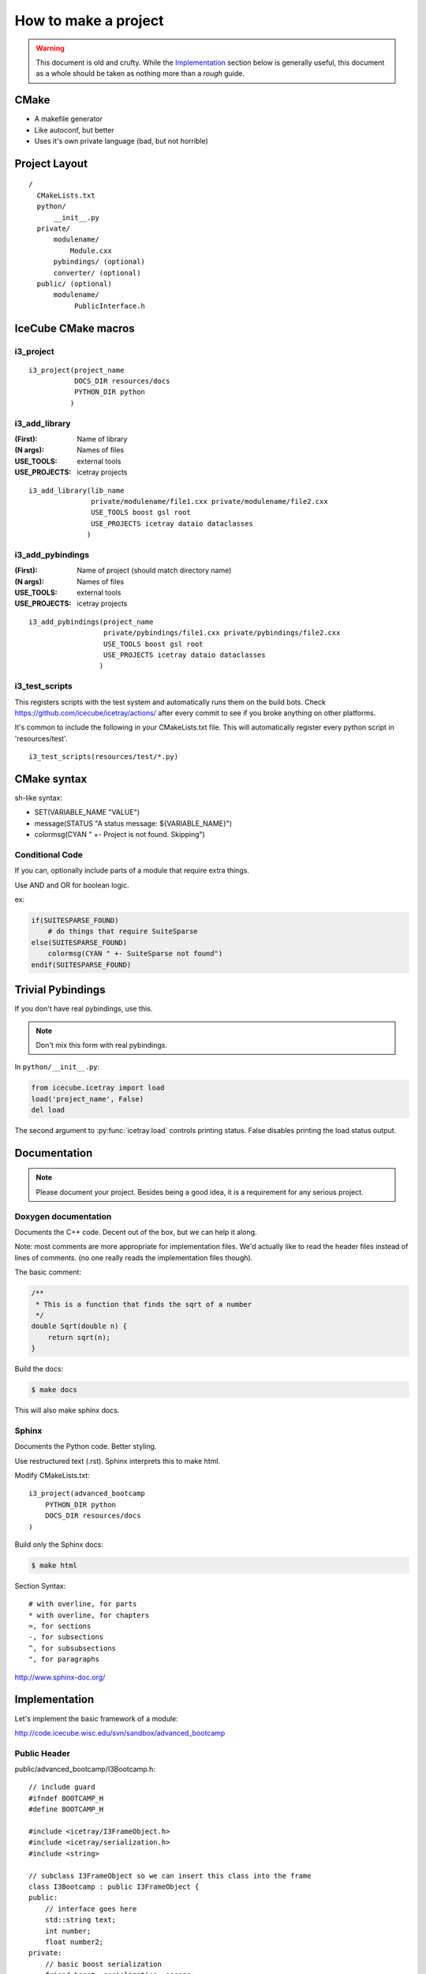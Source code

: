 .. highlight:: text

How to make a project
=====================

.. warning::

   This document is old and crufty. While the `Implementation`_
   section below is generally useful, this document as a whole should
   be taken as nothing more than a *rough* guide.

CMake
-----

- A makefile generator
- Like autoconf, but better
- Uses it's own private language (bad, but not horrible)

Project Layout
--------------

::

  /
    CMakeLists.txt
    python/
        __init__.py
    private/
        modulename/
            Module.cxx
        pybindings/ (optional)
        converter/ (optional)
    public/ (optional)
        modulename/
             PublicInterface.h


IceCube CMake macros
--------------------

i3_project
^^^^^^^^^^

::

  i3_project(project_name
             DOCS_DIR resources/docs
             PYTHON_DIR python
            )

i3_add_library
^^^^^^^^^^^^^^

:(First):      Name of library
:(N args):     Names of files
:USE_TOOLS:    external tools
:USE_PROJECTS: icetray projects

::

  i3_add_library(lib_name
                 private/modulename/file1.cxx private/modulename/file2.cxx
                 USE_TOOLS boost gsl root
                 USE_PROJECTS icetray dataio dataclasses
                )

i3_add_pybindings
^^^^^^^^^^^^^^^^^

:(First):      Name of project (should match directory name)
:(N args):     Names of files
:USE_TOOLS:    external tools
:USE_PROJECTS: icetray projects

::

  i3_add_pybindings(project_name
                    private/pybindings/file1.cxx private/pybindings/file2.cxx
                    USE_TOOLS boost gsl root
                    USE_PROJECTS icetray dataio dataclasses
                   )

i3_test_scripts
^^^^^^^^^^^^^^^

This registers scripts with the test system and automatically runs
them on the build bots. Check https://github.com/icecube/icetray/actions/
after every commit to see if you broke anything on other platforms.

It's common to include the following in your CMakeLists.txt file.  This will
automatically register every python script in 'resources/test'.
::

  i3_test_scripts(resources/test/*.py)

CMake syntax
------------

sh-like syntax:

- SET(VARIABLE_NAME "VALUE")
- message(STATUS "A status message: ${VARIABLE_NAME}")
- colormsg(CYAN " +- Project is not found.  Skipping")

Conditional Code
^^^^^^^^^^^^^^^^

If you can, optionally include parts of a module that require extra things.

Use AND and OR for boolean logic.

ex:

.. code-block:: cmake

    if(SUITESPARSE_FOUND)
        # do things that require SuiteSparse
    else(SUITESPARSE_FOUND)
        colormsg(CYAN " +- SuiteSparse not found")
    endif(SUITESPARSE_FOUND)

Trivial Pybindings
------------------

If you don't have real pybindings, use this.

.. note:: Don't mix this form with real pybindings.

In ``python/__init__.py``:

.. code-block:: python

    from icecube.icetray import load
    load('project_name', False)
    del load

The second argument to :py:func:`icetray.load` controls printing
status.  False disables printing the load status output.

Documentation
-------------

.. note::

    Please document your project.  Besides being a good idea, it is a
    requirement for any serious project.

Doxygen documentation
^^^^^^^^^^^^^^^^^^^^^

Documents the C++ code.  Decent out of the box, but we can help it along.

Note: most comments are more appropriate for implementation files.
We'd actually like to read the header files instead of lines of comments.
(no one really reads the implementation files though).

The basic comment:

.. code-block:: c++

    /**
     * This is a function that finds the sqrt of a number
     */
    double Sqrt(double n) {
        return sqrt(n);
    }

Build the docs:

.. code-block:: console

    $ make docs

This will also make sphinx docs.

Sphinx
^^^^^^

Documents the Python code.  Better styling.

Use restructured text (.rst).  Sphinx interprets this to make html.

Modify CMakeLists.txt::

    i3_project(advanced_bootcamp
        PYTHON_DIR python
        DOCS_DIR resources/docs
    )

Build only the Sphinx docs:

.. code-block:: console

    $ make html

Section Syntax::

    # with overline, for parts
    * with overline, for chapters
    =, for sections
    -, for subsections
    ^, for subsubsections
    ", for paragraphs

http://www.sphinx-doc.org/


Implementation
--------------

.. highlight:: c++

Let's implement the basic framework of a module:

http://code.icecube.wisc.edu/svn/sandbox/advanced_bootcamp

Public Header
^^^^^^^^^^^^^

public/advanced_bootcamp/I3Bootcamp.h::

    // include guard
    #ifndef BOOTCAMP_H
    #define BOOTCAMP_H

    #include <icetray/I3FrameObject.h>
    #include <icetray/serialization.h>
    #include <string>

    // subclass I3FrameObject so we can insert this class into the frame
    class I3Bootcamp : public I3FrameObject {
    public:
        // interface goes here
        std::string text;
        int number;
        float number2;
    private:
        // basic boost serialization
        friend boost::serialization::access;
        template <typename Archive>
        void serialize(Archive &ar, unsigned version);
    };
    
    // icetray macro to make pointer typedefs for I3BootCampPtr, etc
    I3_POINTER_TYPEDEFS(I3Bootcamp);

    #endif // BOOTCAMP_H

Private Modules
^^^^^^^^^^^^^^^

private/advanced_bootcamp/I3Bootcamp.cxx::

    // the module interface
    #include <advanced_bootcamp/I3Bootcamp.h>
    
    // do serialization (write to/read from an i3 file)
    // the version number can be used to establish version formats
    template <typename Archive>
    void I3Bootcamp::serialize(Archive &ar, unsigned version)
    {
        // convince the serializer that we are an I3FrameObject
        // the & operator is both read and write
        // make_nvp (name,value pair) allows both binary and xml output
        ar & make_nvp("I3FrameObject", base_object<I3FrameObject>(*this));
        
        // now actually serialize our contents
        // all default types and I3 types are serializable
        ar & make_nvp("text", text);
        ar & make_nvp("number", number);
        ar & make_nvp("number2", number2);
    }
    
    // another icetray macro to do most of the heavy lifting
    // for serialization
    I3_SERIALIZABLE(I3Bootcamp);

private/advanced_bootcamp/I3BootcampModule.cxx::

    // some basic includes
    #include <icetray/I3ConditionalModule.h>
    
    // the module interface
    #include <advanced_bootcamp/I3Bootcamp.h>
    
    // let's make a private module
    class I3BootcampModule : public I3ConditionalModule {
    public:
        // the constructor just calls the parent
        I3BootcampModule(const I3Context &ctx) : I3ConditionalModule(ctx) {}
        virtual ~I3BootcampModule() {}
        
        // process physics frames
        void Physics(I3FramePtr frame);
    }
    
    // use an icetray macro to make this work with icetray
    I3_MODULE(I3BootcampModule);
    
    void
    I3BootcampModule::Physics(I3FramePtr frame)
    {
        // make an I3Bootcamp object
        I3BootcampPtr output(new I3Bootcamp);
        output->number = 6;
        output->text = "Some text";

        // add the I3Bootcamp object to the frame
        frame->Put("BootcampStuff", output);
        // push the frame to the next module
        PushFrame(frame);
    }

Pybindings
^^^^^^^^^^

private/pybindings/module.cxx::
    
    #include <icetray/load_project.h>
    
    #include <public/advanced_bootcamp/I3Bootcamp.h>
    
    // register function for the interface class
    void register_I3Bootcamp()
    {
        // use an alias instead of "using boost::python"
        // saves us from really strange errors
        namespace bp = boost::python;
        
        // make a boost::python class
        // the I3BootcampPtr came from I3_POINTER_TYPEDEFS
        bp::class_<I3Bootcamp, I3BootcampPtr, bp::bases<I3FrameObject> >("I3Bootcamp")
            // make a python value (read/write)
            .def_readwrite("text",&I3Bootcamp::text)
            .def_readwrite("number",&I3Bootcamp::number)
            .def_readwrite("number2",&I3Bootcamp::number2)
        ;
    }
    
    // an icetray macro around the boost::python messiness
    I3_PYTHON_MODULE(advanced_bootcamp)
    {
        // load the c++ library
        // second argument is false to be quiet
        load_project("advanced_bootcamp", false);
        
        register_I3Bootcamp();
    }

.. highlight:: python

python/__init__.py::

    # load the c++ pybindings
    from icecube.load_pybindings import load_pybindings
    load_pybindings(__name__, __path__)
    del load_pybindings
    
    
CMakeLists.txt
^^^^^^^^^^^^^^

.. code-block:: text

    i3_project(advanced_bootcamp)

    i3_add_library(advanced_bootcamp
            private/advanced_bootcamp/I3Bootcamp.cxx
            private/advanced_bootcamp/I3BootcampModule.cxx

            USE_TOOLS boost python
            USE_PROJECTS icetray dataclasses 
    )
    
    i3_add_pybindings(advanced_bootcamp
            private/pybindings/module.cxx
            
            USE_TOOLS boost python
            USE_PROJECTS icetray dataclasses
    )

Usage
^^^^^

.. highlight:: python

Let's use this module to do something::

    from I3Tray import *
    from icecube import icetray, dataio, dataclasses, advanced_bootcamp

    tray = I3Tray()
    tray.AddModule('I3InfiniteSource', Stream=icetray.I3Frame.Physics)
    tray.AddModule('I3BootcampModule')
    
    def foo(frame):
        bootcamp = frame['BootcampStuff']
        print(bootcamp)
    tray.Add(foo)
    
    tray.AddModule('Dump')

    tray.AddModule('I3Writer', filename='foo.i3')

    tray.Execute()

    
